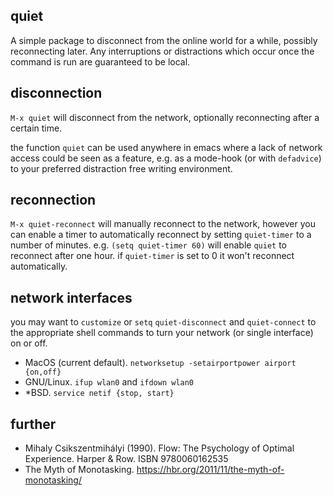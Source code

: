 ** quiet

A simple package to disconnect from the online world for a while, possibly reconnecting later. Any interruptions or distractions which occur once the command is run are guaranteed to be local.

** disconnection

~M-x quiet~ will disconnect from the network, optionally reconnecting after a certain time.

the function ~quiet~ can be used anywhere in emacs where a lack of network access could be seen as a feature, e.g.  as a mode-hook (or with ~defadvice~) to your preferred distraction free writing environment. 

** reconnection

 ~M-x quiet-reconnect~ will manually reconnect to the network, however you can enable a timer to automatically reconnect by setting ~quiet-timer~ to a number of minutes. e.g. ~(setq quiet-timer 60)~ will enable ~quiet~ to reconnect after one hour. if  ~quiet-timer~ is set to 0 it won't reconnect automatically.

** network interfaces

you may want to ~customize~ or ~setq~ ~quiet-disconnect~ and ~quiet-connect~ to the appropriate shell commands to turn your network (or single interface) on or off.

 - MacOS (current default). ~networksetup -setairportpower airport {on,off}~
 - GNU/Linux. ~ifup wlan0~ and ~ifdown wlan0~
 - *BSD. ~service netif {stop, start}~

** further 

 - Mihaly Csikszentmihályi (1990). Flow: The Psychology of Optimal Experience. Harper & Row. ISBN 9780060162535
 - The Myth of Monotasking. https://hbr.org/2011/11/the-myth-of-monotasking/ 
 
